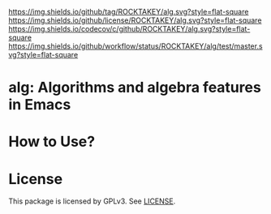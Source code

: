 [[https://github.com/ROCKTAKEY/alg][https://img.shields.io/github/tag/ROCKTAKEY/alg.svg?style=flat-square]]
[[file:LICENSE][https://img.shields.io/github/license/ROCKTAKEY/alg.svg?style=flat-square]]
[[https://codecov.io/gh/ROCKTAKEY/alg?branch=master][https://img.shields.io/codecov/c/github/ROCKTAKEY/alg.svg?style=flat-square]]
[[https://github.com/ROCKTAKEY/alg/actions][https://img.shields.io/github/workflow/status/ROCKTAKEY/alg/test/master.svg?style=flat-square]]
* alg: Algorithms and algebra features in Emacs

* How to Use?
* License
  This package is licensed by GPLv3. See [[file:LICENSE][LICENSE]].
